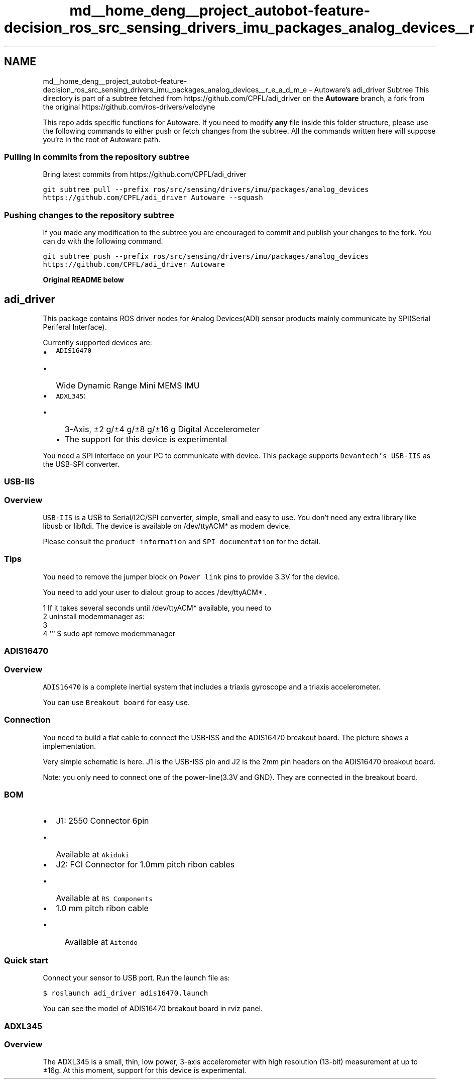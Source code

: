 .TH "md__home_deng__project_autobot-feature-decision_ros_src_sensing_drivers_imu_packages_analog_devices__r_e_a_d_m_e" 3 "Fri May 22 2020" "Autoware_Doxygen" \" -*- nroff -*-
.ad l
.nh
.SH NAME
md__home_deng__project_autobot-feature-decision_ros_src_sensing_drivers_imu_packages_analog_devices__r_e_a_d_m_e \- Autoware's adi_driver Subtree 
This directory is part of a subtree fetched from https://github.com/CPFL/adi_driver on the \fBAutoware\fP branch, a fork from the original https://github.com/ros-drivers/velodyne
.PP
This repo adds specific functions for Autoware\&. If you need to modify \fBany\fP file inside this folder structure, please use the following commands to either push or fetch changes from the subtree\&. All the commands written here will suppose you're in the root of Autoware path\&.
.PP
.SS "Pulling in commits from the repository subtree"
.PP
Bring latest commits from https://github.com/CPFL/adi_driver
.PP
\fCgit subtree pull --prefix ros/src/sensing/drivers/imu/packages/analog_devices https://github.com/CPFL/adi_driver Autoware --squash\fP
.PP
.SS "Pushing changes to the repository subtree"
.PP
If you made any modification to the subtree you are encouraged to commit and publish your changes to the fork\&. You can do with the following command\&.
.PP
\fCgit subtree push --prefix ros/src/sensing/drivers/imu/packages/analog_devices https://github.com/CPFL/adi_driver Autoware\fP
.PP
\fBOriginal README below\fP
.PP
.SH "adi_driver \fC\fP"
.PP
.PP
This package contains ROS driver nodes for Analog Devices(ADI) sensor products mainly communicate by SPI(Serial Periferal Interface)\&.
.PP
Currently supported devices are:
.PP
.IP "\(bu" 2
\fCADIS16470\fP
.IP "  \(bu" 4
Wide Dynamic Range Mini MEMS IMU
.PP

.IP "\(bu" 2
\fCADXL345\fP:
.IP "  \(bu" 4
3-Axis, ±2 g/±4 g/±8 g/±16 g Digital Accelerometer
.IP "  \(bu" 4
The support for this device is experimental
.PP

.PP
.PP
You need a SPI interface on your PC to communicate with device\&. This package supports \fCDevantech's USB-IIS\fP as the USB-SPI converter\&.
.PP
.SS "USB-IIS"
.PP
.SS "Overview"
.PP
  
.PP
\fCUSB-IIS\fP is a USB to Serial/I2C/SPI converter, simple, small and easy to use\&. You don't need any extra library like libusb or libftdi\&. The device is available on /dev/ttyACM* as modem device\&.
.PP
Please consult the \fCproduct information\fP and \fCSPI documentation\fP for the detail\&.
.PP
.SS "Tips"
.PP
You need to remove the jumper block on \fCPower link\fP pins to provide 3\&.3V for the device\&.
.PP
You need to add your user to dialout group to acces /dev/ttyACM* \&.
.PP
.PP
.nf
1 If it takes several seconds until /dev/ttyACM* available, you need to
2 uninstall modemmanager as:
3 
4 ``` $ sudo apt remove modemmanager
.fi
.PP
.PP
.SS "ADIS16470"
.PP
.SS "Overview"
.PP
\fCADIS16470\fP is a complete inertial system that includes a triaxis gyroscope and a triaxis accelerometer\&.
.PP
  
.PP
You can use \fCBreakout board\fP for easy use\&.
.PP
.SS "Connection"
.PP
  
.PP
You need to build a flat cable to connect the USB-ISS and the ADIS16470 breakout board\&. The picture shows a implementation\&.
.PP
Very simple schematic is here\&. J1 is the USB-ISS pin and J2 is the 2mm pin headers on the ADIS16470 breakout board\&.
.PP
  
.PP
Note: you only need to connect one of the power-line(3\&.3V and GND)\&. They are connected in the breakout board\&.
.PP
.SS "BOM"
.PP
.IP "\(bu" 2
J1: 2550 Connector 6pin
.IP "  \(bu" 4
Available at \fCAkiduki\fP
.PP

.IP "\(bu" 2
J2: FCI Connector for 1\&.0mm pitch ribon cables
.IP "  \(bu" 4
Available at \fCRS Components\fP
.PP

.IP "\(bu" 2
1\&.0 mm pitch ribon cable
.IP "  \(bu" 4
Available at \fCAitendo\fP
.PP

.PP
.PP
.SS "Quick start"
.PP
Connect your sensor to USB port\&. Run the launch file as:
.PP
\fC$ roslaunch adi_driver adis16470\&.launch\fP
.PP
You can see the model of ADIS16470 breakout board in rviz panel\&.
.PP
  
.PP
.SS "ADXL345"
.PP
.SS "Overview"
.PP
  
.PP
  
.PP
The ADXL345 is a small, thin, low power, 3-axis accelerometer with high resolution (13-bit) measurement at up to ±16g\&. At this moment, support for this device is experimental\&. 
